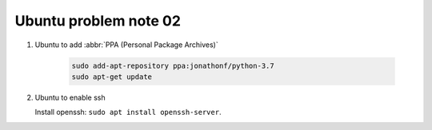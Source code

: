 **********************
Ubuntu problem note 02
**********************

#. Ubuntu to add :abbr:`PPA (Personal Package Archives)`
   
    .. code-block:: sh

        sudo add-apt-repository ppa:jonathonf/python-3.7
        sudo apt-get update

#. Ubuntu to enable ssh
   
   Install openssh: ``sudo apt install openssh-server``.